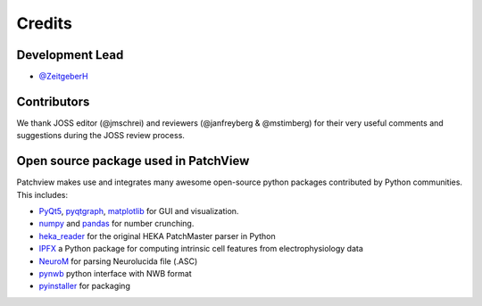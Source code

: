 =======
Credits
=======

Development Lead
----------------

* `@ZeitgeberH <https://github.com/ZeitgeberH>`_

Contributors
----------------
We thank JOSS editor (@jmschrei) and reviewers (@janfreyberg & @mstimberg) for their very useful comments and suggestions during the JOSS review process.


Open source package used in PatchView
-------------------------------------
Patchview makes use and integrates many awesome open-source python packages contributed 
by Python communities. This includes:

- PyQt5_, pyqtgraph_, matplotlib_ for GUI and visualization.
  
- numpy_ and pandas_ for number crunching.

- heka_reader_ for the original HEKA PatchMaster parser in Python

- IPFX_  a Python package for computing intrinsic cell features from electrophysiology data
- NeuroM_ for parsing Neurolucida file (.ASC)
- pynwb_ python interface with NWB format
- pyinstaller_ for packaging

.. _PyQt5: https://www.riverbankcomputing.com/software/pyqt/
.. _pyqtgraph: http://www.pyqtgraph.org/
.. _matplotlib: https://matplotlib.org/
.. _numpy: https://numpy.org/
.. _pandas: https://pandas.pydata.org/
.. _heka_reader: https://github.com/campagnola/heka_reader
.. _pyinstaller: https://www.pyinstaller.org/
.. _IPFX: https://github.com/AllenInstitute/ipfx
.. _NeuroM: https://github.com/BlueBrain/NeuroM/
.. _pynwb: https://github.com/NeurodataWithoutBorders/pynwb